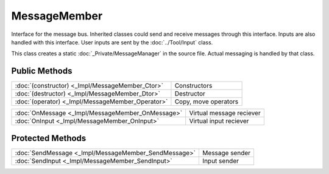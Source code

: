 MessageMember
=============

.. function:: class Koala::Editor::Service::MessageMember;

Interface for the message bus. Inherited classes could send and receive messages through this interface. Inputs are also handled with this interface. User inputs are sent by the :doc:`../Tool/Input` class.

This class creates a static :doc:`_Private/MessageManager` in the source file. Actual messaging is handled by that class.

Public Methods
--------------

.. csv-table::
	
	":doc:`(constructor) <_Impl/MessageMember_Ctor>`", "Constructors"
	":doc:`(destructor) <_Impl/MessageMember_Dtor>`", "Destructor"
	":doc:`(operator) <_Impl/MessageMember_Operator>`", "Copy, move operators"

.. csv-table::
	
	":doc:`OnMessage <_Impl/MessageMember_OnMessage>`", "Virtual message reciever"
	":doc:`OnInput <_Impl/MessageMember_OnInput>`", "Virtual input reciever"

Protected Methods
-----------------

.. csv-table::
	
	":doc:`SendMessage <_Impl/MessageMember_SendMessage>`", "Message sender"
	":doc:`SendInput <_Impl/MessageMember_SendInput>`", "Input sender"
